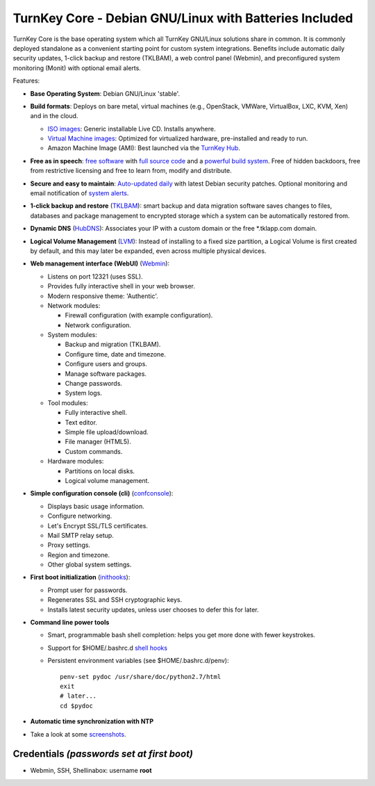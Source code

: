 TurnKey Core - Debian GNU/Linux with Batteries Included
=======================================================

TurnKey Core is the base operating system which all TurnKey GNU/Linux
solutions share in common. It is commonly deployed standalone as a
convenient starting point for custom system integrations. Benefits
include automatic daily security updates, 1-click backup and restore (TKLBAM),
a web control panel (Webmin), and preconfigured system monitoring (Monit) with
optional email alerts.

Features:

- **Base Operating System**: Debian GNU/Linux 'stable'.

- **Build formats**: Deploys on bare metal, virtual machines (e.g.,
  OpenStack, VMWare, VirtualBox, LXC, KVM, Xen) and in the cloud.
   
  - `ISO images`_: Generic installable Live CD. Installs anywhere.
  - `Virtual Machine images`_: Optimized for virtualized hardware,
    pre-installed and ready to run.
  - Amazon Machine Image (AMI): Best launched via the `TurnKey
    Hub`_.

- **Free as in speech**: `free software`_ with `full source code`_ and a
  `powerful build system`_. Free of hidden backdoors, free from
  restrictive licensing and free to learn from, modify and distribute.

- **Secure and easy to maintain**: `Auto-updated daily`_ with latest
  Debian security patches. Optional monitoring and email notification of
  `system alerts`_.

- **1-click backup and restore** (`TKLBAM`_): smart backup and data
  migration software saves changes to files, databases and package
  management to encrypted storage which a system can be automatically
  restored from.
  
- **Dynamic DNS** (`HubDNS`_): Associates your IP with a custom domain
  or the free \*.tklapp.com domain.

- **Logical Volume Management** (`LVM`_): Instead of installing to a
  fixed size partition, a Logical Volume is first created by default,
  and this may later be expanded, even across multiple physical devices.

- **Web management interface (WebUI)** (`Webmin`_):
   
  - Listens on port 12321 (uses SSL).
  - Provides fully interactive shell in your web browser.
  - Modern responsive theme: 'Authentic'.
  - Network modules:
     
    - Firewall configuration (with example configuration).
    - Network configuration.

  -  System modules:
     
     - Backup and migration (TKLBAM).
     - Configure time, date and timezone.
     - Configure users and groups.
     - Manage software packages.
     - Change passwords.
     - System logs.

  -  Tool modules:
     
     - Fully interactive shell.
     - Text editor.
     - Simple file upload/download.
     - File manager (HTML5).
     - Custom commands.

  -  Hardware modules:
     
     - Partitions on local disks.
     - Logical volume management.

- **Simple configuration console (cli)** (`confconsole`_):
   
  - Displays basic usage information.
  - Configure networking.
  - Let's Encrypt SSL/TLS certificates.
  - Mail SMTP relay setup.
  - Proxy settings.
  - Region and timezone.
  - Other global system settings.

- **First boot initialization** (`inithooks`_):
   
  - Prompt user for passwords.
  - Regenerates SSL and SSH cryptographic keys.
  - Installs latest security updates, unless user chooses to defer this
    for later.

- **Command line power tools**
   
  - Smart, programmable bash shell completion: helps you get more done
    with fewer keystrokes.
  - Support for $HOME/.bashrc.d `shell hooks`_
  - Persistent environment variables (see $HOME/.bashrc.d/penv)::

       penv-set pydoc /usr/share/doc/python2.7/html
       exit
       # later...
       cd $pydoc

- **Automatic time synchronization with NTP**

- Take a look at some `screenshots`_.

Credentials *(passwords set at first boot)*
-------------------------------------------

-  Webmin, SSH, Shellinabox: username **root**

.. _free software: https://www.turnkeylinux.org/license
.. _full source code: https://github.com/turnkeylinux-apps
.. _powerful build system: https://www.turnkeylinux.org/tkldev
.. _system alerts: https://www.turnkeylinux.org/docs/automatic-security-alerts
.. _screenshots: https://www.turnkeylinux.org/screenshots/148
.. _headless build types: https://www.turnkeylinux.org/docs/builds#builds-table
.. _ISO images: https://www.turnkeylinux.org/docs/builds#iso
.. _Virtual Machine images: https://www.turnkeylinux.org/docs/builds#vm
.. _TurnKey Hub: https://hub.turnkeylinux.org
.. _AMI codes: https://www.turnkeylinux.org/docs/ec2/ami
.. _TKLBAM: https://www.turnkeylinux.org/tklbam
.. _Auto-updated daily: https://www.turnkeylinux.org/docs/automatic-security-updates
.. _HubDNS: https://www.turnkeylinux.org/dns
.. _LVM: https://tldp.org/HOWTO/LVM-HOWTO/
.. _confconsole: https://www.turnkeylinux.org/docs/confconsole#main-screen-and-basic-functionality
.. _Webmin: https://webmin.com/
.. _inithooks: https://github.com/turnkeylinux/inithooks
.. _shell hooks: https://www.turnkeylinux.org/blog/generic-shell-hooks
